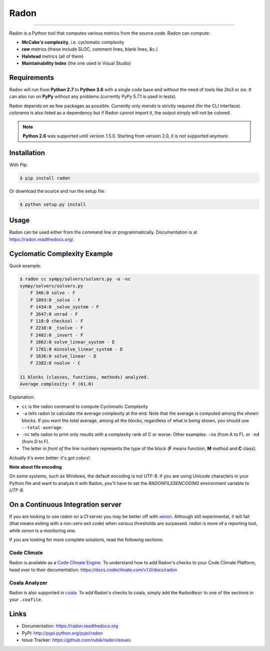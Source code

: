 Radon
=====

.. image:: https://img.shields.io/codacy/623b84f5f6e6708c486f371e10da3610.svg
   :alt: Codacy badge
   :target: https://www.codacy.com/app/rubik/radon/dashboard

.. image:: https://img.shields.io/travis/rubik/radon/master.svg
    :alt: Travis-CI badge
    :target: https://travis-ci.org/rubik/radon

.. image:: https://img.shields.io/coveralls/rubik/radon/master.svg
    :alt: Coveralls badge
    :target: https://coveralls.io/r/rubik/radon?branch=master

.. image:: https://img.shields.io/pypi/v/radon.svg
    :alt: PyPI latest version badge
    :target: https://pypi.python.org/pypi/radon

.. image:: https://img.shields.io/pypi/dm/radon.svg
    :alt: PyPI downloads badge
    :target: https://pypi.python.org/pypi/radon

.. image:: https://img.shields.io/pypi/format/radon.svg
    :alt: Download format
    :target: http://pythonwheels.com/

.. image:: https://img.shields.io/pypi/l/radon.svg
    :alt: Radon license
    :target: https://pypi.python.org/pypi/radon


----

Radon is a Python tool that computes various metrics from the source code.
Radon can compute:

* **McCabe's complexity**, i.e. cyclomatic complexity
* **raw** metrics (these include SLOC, comment lines, blank lines, &c.)
* **Halstead** metrics (all of them)
* **Maintainability Index** (the one used in Visual Studio)

Requirements
------------

Radon will run from **Python 2.7** to **Python 3.6** with a single code base
and without the need of tools like 2to3 or six. It can also run on **PyPy**
without any problems (currently PyPy 5.7.1 is used in tests).

Radon depends on as few packages as possible. Currently only `mando` is
strictly required (for the CLI interface). `colorama` is also listed as a
dependency but if Radon cannot import it, the output simply will not be
colored.

.. note:: **Python 2.6** was supported until version 1.5.0. Starting from
   version 2.0, it is not supported anymore.

Installation
------------

With Pip:

.. code-block:: sh

    $ pip install radon

Or download the source and run the setup file:

.. code-block:: sh

    $ python setup.py install

Usage
-----

Radon can be used either from the command line or programmatically.
Documentation is at https://radon.readthedocs.org/.

Cyclomatic Complexity Example
-----------------------------

Quick example:

.. code-block:: sh

    $ radon cc sympy/solvers/solvers.py -a -nc
    sympy/solvers/solvers.py
        F 346:0 solve - F
        F 1093:0 _solve - F
        F 1434:0 _solve_system - F
        F 2647:0 unrad - F
        F 110:0 checksol - F
        F 2238:0 _tsolve - F
        F 2482:0 _invert - F
        F 1862:0 solve_linear_system - E
        F 1781:0 minsolve_linear_system - D
        F 1636:0 solve_linear - D
        F 2382:0 nsolve - C

    11 blocks (classes, functions, methods) analyzed.
    Average complexity: F (61.0)

Explanation:

* ``cc`` is the radon command to compute Cyclomatic Complexity
* ``-a`` tells radon to calculate the average complexity at the end. Note that
  the average is computed among the *shown* blocks. If you want the total
  average, among all the blocks, regardless of what is being shown, you should
  use ``--total-average``.
* ``-nc`` tells radon to print only results with a complexity rank of C or
  worse. Other examples: ``-na`` (from A to F), or ``-nd`` (from D to F).
* The letter *in front of* the line numbers represents the type of the block
  (**F** means function, **M** method and **C** class).

Actually it's even better: it's got colors!

.. image:: https://cloud.githubusercontent.com/assets/238549/3707477/5793aeaa-1435-11e4-98fb-00e0bd8137f5.png
    :alt: A screen of Radon's cc command


**Note about file encoding**

On some systems, such as Windows, the default encoding is not UTF-8. If you are
using Unicode characters in your Python file and want to analyze it with Radon,
you'll have to set the `RADONFILESENCODING` environment variable to `UTF-8`.


On a Continuous Integration server
----------------------------------

If you are looking to use `radon` on a CI server you may be better off with
`xenon <https://github.com/rubik/xenon>`_. Although still experimental, it will
fail (that means exiting with a non-zero exit code) when various thresholds are
surpassed. `radon` is more of a reporting tool, while `xenon` is a monitoring
one.

If you are looking for more complete solutions, read the following sections.

Code Climate
++++++++++++

Radon is available as a `Code Climate Engine <https://docs.codeclimate.com/docs/list-of-engines>`_.
To understand how to add Radon's checks to your Code Climate Platform, head
over to their documentation:
https://docs.codeclimate.com/v1.0/docs/radon

Coala Analyzer
++++++++++++++

Radon is also supported in `coala <http://coala-analyzer.org/>`_. To add Radon's
checks to coala, simply add the ``RadonBear`` to one of the sections in
your ``.coafile``.


Links
-----

* Documentation: https://radon.readthedocs.org
* PyPI: http://pypi.python.org/pypi/radon
* Issue Tracker: https://github.com/rubik/radon/issues
